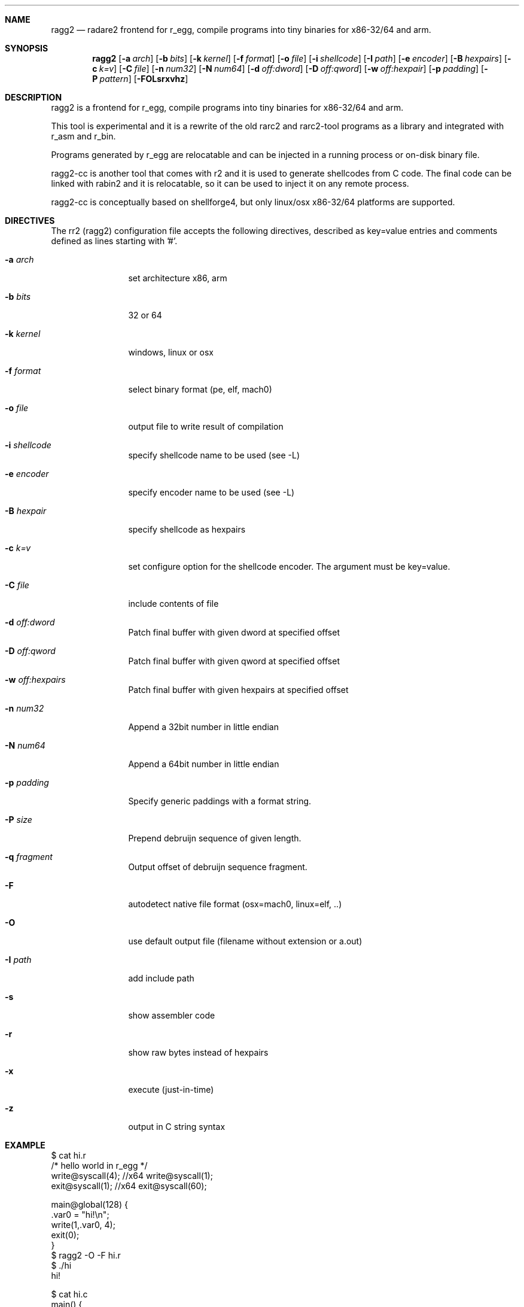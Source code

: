 .Dd Sep 30, 2014
.Dt RAGG2 1
.Sh NAME
.Nm ragg2
.Nd radare2 frontend for r_egg, compile programs into tiny binaries for x86-32/64 and arm.
.Sh SYNOPSIS
.Nm ragg2
.Op Fl a Ar arch
.Op Fl b Ar bits
.Op Fl k Ar kernel
.Op Fl f Ar format
.Op Fl o Ar file
.Op Fl i Ar shellcode
.Op Fl I Ar path
.Op Fl e Ar encoder
.Op Fl B Ar hexpairs
.Op Fl c Ar k=v
.Op Fl C Ar file
.Op Fl n Ar num32
.Op Fl N Ar num64
.Op Fl d Ar off:dword
.Op Fl D Ar off:qword
.Op Fl w Ar off:hexpair
.Op Fl p Ar padding
.Op Fl P Ar pattern
.Op Fl FOLsrxvhz
.Sh DESCRIPTION
ragg2 is a frontend for r_egg, compile programs into tiny binaries for x86-32/64 and arm.
.Pp
This tool is experimental and it is a rewrite of the old rarc2 and rarc2-tool programs as a library and integrated with r_asm and r_bin.
.Pp
Programs generated by r_egg are relocatable and can be injected in a running process or on-disk binary file.
.Pp
ragg2-cc is another tool that comes with r2 and it is used to generate shellcodes from C code. The final code can be linked with rabin2 and it is relocatable, so it can be used to inject it on any remote process.
.Pp
ragg2-cc is conceptually based on shellforge4, but only linux/osx x86-32/64 platforms are supported.
.Sh DIRECTIVES
.Pp
The rr2 (ragg2) configuration file accepts the following directives, described as key=value entries and comments defined as lines starting with '#'.
.Bl -tag -width Fl
.It Fl a Ar arch
set architecture x86, arm
.It Fl b Ar bits
32 or 64
.It Fl k Ar kernel
windows, linux or osx
.It Fl f Ar format
select binary format (pe, elf, mach0)
.It Fl o Ar file
output file to write result of compilation
.It Fl i Ar shellcode
specify shellcode name to be used (see \-L)
.It Fl e Ar encoder
specify encoder name to be used (see \-L)
.It Fl B Ar hexpair
specify shellcode as hexpairs
.It Fl c Ar k=v
set configure option for the shellcode encoder. The argument must be key=value.
.It Fl C Ar file
include contents of file
.It Fl d Ar off:dword
Patch final buffer with given dword at specified offset
.It Fl D Ar off:qword
Patch final buffer with given qword at specified offset
.It Fl w Ar off:hexpairs
Patch final buffer with given hexpairs at specified offset
.It Fl n Ar num32
Append a 32bit number in little endian
.It Fl N Ar num64
Append a 64bit number in little endian
.It Fl p Ar padding
Specify generic paddings with a format string.
.It Fl P Ar size
Prepend debruijn sequence of given length.
.It Fl q Ar fragment
Output offset of debruijn sequence fragment.
.It Fl F
autodetect native file format (osx=mach0, linux=elf, ..)
.It Fl O
use default output file (filename without extension or a.out)
.It Fl I Ar path
add include path
.It Fl s
show assembler code
.It Fl r
show raw bytes instead of hexpairs
.It Fl x
execute (just-in-time)
.It Fl z
output in C string syntax
.El
.Sh EXAMPLE
.Pp
  $ cat hi.r
  /* hello world in r_egg */
  write@syscall(4); //x64 write@syscall(1);
  exit@syscall(1); //x64 exit@syscall(60);
.Pp
  main@global(128) {
    .var0 = "hi!\\n";
    write(1,.var0, 4);
    exit(0);
  }
  $ ragg2 \-O \-F hi.r
  $ ./hi
  hi!
.Pp
.Pp
  $ cat hi.c
  main() {
    write(1, "Hello\n", 6);
    exit(0);
  }
  $ ragg2 hi.c
  $ ./hi.c.bin
  Hello
.Sh SEE ALSO
.Pp
.Xr radare2(1) ,
.Xr rahash2(1) ,
.Xr rafind2(1) ,
.Xr rabin2(1) ,
.Xr rafind2(1) ,
.Xr radiff2(1) ,
.Xr rasm2(1) ,
.Sh AUTHORS
.Pp
Written by pancake <pancake@nopcode.org>.
